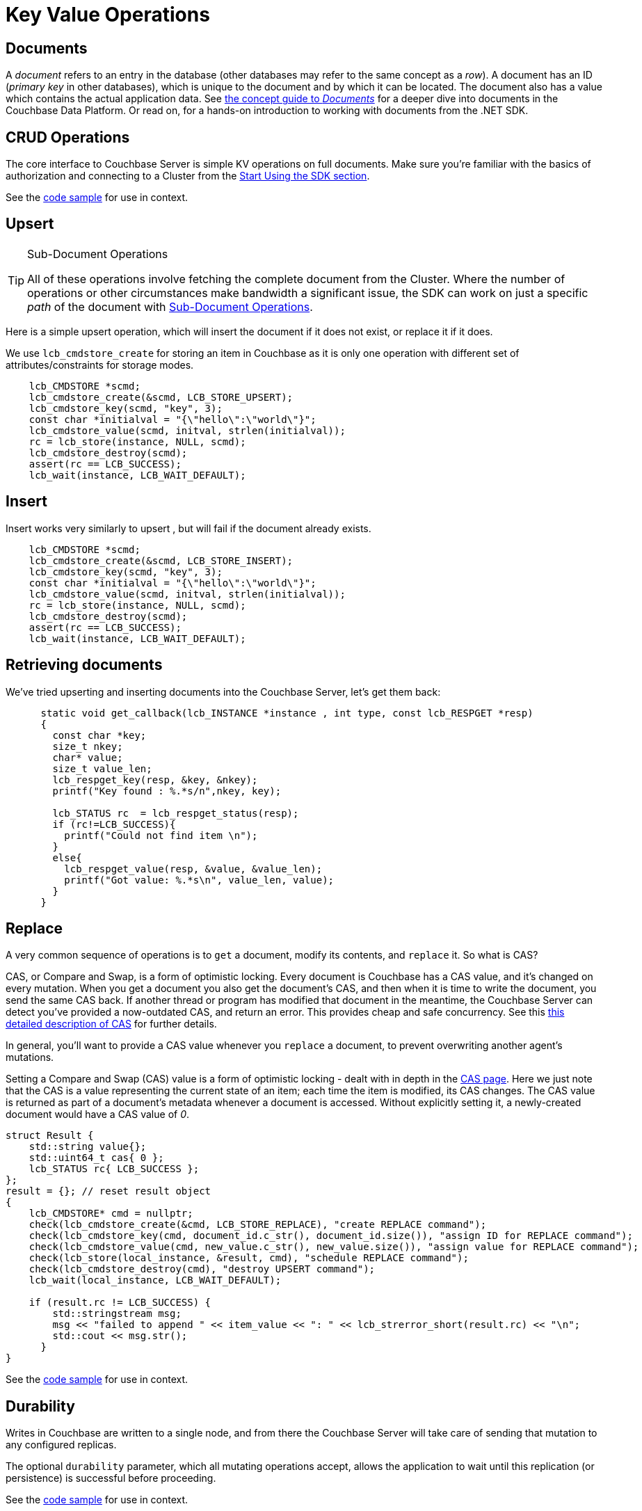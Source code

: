 = Key Value Operations
:navtitle: KV Operations
:page-topic-type: howto
:page-aliases: document-operations.adoc

////
The complete code sample used on this page can be downloaded from
///  xref::example$document.cs[here]
- from which you can see in context how to authenticate and connect to a Couchbase Cluster, then perform these Bucket operations.
////

== Documents

A _document_ refers to an entry in the database (other databases may refer to the same concept as a _row_).
A document has an ID (_primary key_ in other databases), which is unique to the document and by which it can be located.
The document also has a value which contains the actual application data.
See xref:concept-docs:documents.adoc[the concept guide to _Documents_] for a deeper dive into documents in the Couchbase Data Platform.
Or read on, for a hands-on introduction to working with documents from the .NET SDK.

== CRUD Operations

The core interface to Couchbase Server is simple KV operations on full documents.
Make sure you're familiar with the basics of authorization and connecting to a Cluster from the xref:hello-world:start-using-sdk.adoc[Start Using the SDK section].

See the https://github.com/couchbase/docs-sdk-c/blob/release/3.0/modules/devguide/examples/c/retrieving.cc[code sample^] for use in context.

== Upsert

[TIP]
.Sub-Document Operations
====
All of these operations involve fetching the complete document from the Cluster.
Where the number of operations or other circumstances make bandwidth a significant issue, the SDK can work on just a specific _path_ of the document with xref:subdocument-operations.adoc[Sub-Document Operations].
====
////
== Retrieving full documents

Using the `Get()` method with the document key can be done in a similar fashion to the other operations:

[source,csharp]
----
var result = await collection.Get("document-key");
var content = result.ContentAs<string>();
----

Timeout can also be set - as in the earlier `Insert` example:

[source,csharp]
----
Get (with options)
var result = await collection.Get("document-key",
    new GetOptions
    {
        Timeout = TimeSpan.FromSeconds(5)
    }
);
var content = result.ContentAs<string>();
----


== Removing

When removing a document, you will have the same concern for durability as with any additive modification to the Bucket:

Remove (with options)
[source,csharp]
----
var result = await collection.Remove("document-key",
    new RemoveOptions
    {
        Cas = 12345,
        PersistTo = PersistTo.One,
        ReplicateTo = ReplicateTo.One,
        Timeout = TimeSpan.FromSeconds(5)
    }
);
----
////

Here is a simple upsert operation, which will insert the document if it does not exist, or replace it if it does.

We use `lcb_cmdstore_create` for storing an item in Couchbase as it is only one operation with different set of
attributes/constraints for storage modes.
[source,c]
----
    lcb_CMDSTORE *scmd;
    lcb_cmdstore_create(&scmd, LCB_STORE_UPSERT);
    lcb_cmdstore_key(scmd, "key", 3);
    const char *initialval = "{\"hello\":\"world\"}";
    lcb_cmdstore_value(scmd, initval, strlen(initialval));
    rc = lcb_store(instance, NULL, scmd);
    lcb_cmdstore_destroy(scmd);
    assert(rc == LCB_SUCCESS);
    lcb_wait(instance, LCB_WAIT_DEFAULT);


----

== Insert

Insert works very similarly to upsert , but will fail if the document already exists.
[source,c]
----
    lcb_CMDSTORE *scmd;
    lcb_cmdstore_create(&scmd, LCB_STORE_INSERT);
    lcb_cmdstore_key(scmd, "key", 3);
    const char *initialval = "{\"hello\":\"world\"}";
    lcb_cmdstore_value(scmd, initval, strlen(initialval));
    rc = lcb_store(instance, NULL, scmd);
    lcb_cmdstore_destroy(scmd);
    assert(rc == LCB_SUCCESS);
    lcb_wait(instance, LCB_WAIT_DEFAULT);

----

== Retrieving documents

We've tried upserting and inserting documents into the Couchbase Server, let's get them back:
[source,c]
----
      static void get_callback(lcb_INSTANCE *instance , int type, const lcb_RESPGET *resp)
      {
        const char *key;
        size_t nkey;
        char* value;
        size_t value_len;
        lcb_respget_key(resp, &key, &nkey);
        printf("Key found : %.*s/n",nkey, key);

        lcb_STATUS rc  = lcb_respget_status(resp);
        if (rc!=LCB_SUCCESS){
          printf("Could not find item \n");
        }
        else{
          lcb_respget_value(resp, &value, &value_len);
          printf("Got value: %.*s\n", value_len, value);
        }
      }
----
== Replace

A very common sequence  of operations is to `get` a document, modify its contents, and `replace` it.
// Insert code sample here
So what is CAS?

CAS, or  Compare and  Swap, is a form of optimistic locking. Every  document is Couchbase has a CAS value,
and it's changed on every mutation. When you get a document you also get the document's CAS, and then when it
is time to write the document, you send the same CAS back. If another thread or program has  modified that document
in the  meantime, the  Couchbase Server can detect you've provided a now-outdated CAS, and return an error. This provides
cheap and safe concurrency. See this xref:concurrent-document-mutations.adoc[this detailed description of CAS] for further details.

In general, you'll want to provide a CAS value whenever you `replace` a document, to prevent overwriting another agent's mutations.

Setting a Compare and Swap (CAS) value is a form of optimistic locking - dealt with in depth in the xref:concurrent-document-mutations.adoc[CAS page].
Here we just note that the CAS is a value representing the current state of an item; each time the item is modified, its CAS changes.
The CAS value is returned as part of a document’s metadata whenever a document is accessed.
Without explicitly setting it, a newly-created document would have a CAS value of _0_.
////
_Timeout_ is an optional parameter which in the .NET SDK has a type value of `TimeSpan`.
Timeout sets the timeout value for the underlying network connection.
We will add to these options for the _Replace_ example:

[source,csharp]
----
var document = new {foo = "bar", bar = "foo"};
var result = await collection.Replace("document-key", document,
    new ReplaceOptions
    {
        Cas = 12345,
        Expiration = TimeSpan.FromMinutes(1),
        Timeout = TimeSpan.FromSeconds(5)
    }
);
----

Expiration sets an explicit time to live (TTL) for a document.
We'll discuss modifying `Expiration` in more details xref:#expiration-ttl[below].
For a discussion of item (Document) _vs_ Bucket expiration, see the
xref:6.5@server:learn:buckets-memory-and-storage/expiration.adoc#expiration-bucket-versus-item[Expiration Overview page].

[source,csharp]
----
var document = new {foo = "bar", bar = "foo"};
var result = await collection.Upsert("document-key", document,
    new UpsertOptions
    {
        Cas = 12345,
        Expiration = TimeSpan.FromMinutes(1),
        PersistTo = PersistTo.One,
        ReplicateTo = ReplicateTo.One,
        Timeout = TimeSpan.FromSeconds(5)
    }
);
----

Here, we have add _Durability_ options, namely `PersistTo` and `ReplicateTo`.
////
[source,c]
----
struct Result {
    std::string value{};
    std::uint64_t cas{ 0 };
    lcb_STATUS rc{ LCB_SUCCESS };
};
result = {}; // reset result object
{
    lcb_CMDSTORE* cmd = nullptr;
    check(lcb_cmdstore_create(&cmd, LCB_STORE_REPLACE), "create REPLACE command");
    check(lcb_cmdstore_key(cmd, document_id.c_str(), document_id.size()), "assign ID for REPLACE command");
    check(lcb_cmdstore_value(cmd, new_value.c_str(), new_value.size()), "assign value for REPLACE command");
    check(lcb_store(local_instance, &result, cmd), "schedule REPLACE command");
    check(lcb_cmdstore_destroy(cmd), "destroy UPSERT command");
    lcb_wait(local_instance, LCB_WAIT_DEFAULT);

    if (result.rc != LCB_SUCCESS) {
        std::stringstream msg;
        msg << "failed to append " << item_value << ": " << lcb_strerror_short(result.rc) << "\n";
        std::cout << msg.str();
      }
}
----

See the https://github.com/couchbase/docs-sdk-c/blob/release/3.0/modules/devguide/examples/c/cas.cc[code sample^] for use in context.
////
In Couchbase Server releases before 6.5, Durability was set with these two options -- see the xref:https://docs.couchbase.com/dotnet-sdk/2.7/durability.html[6.0 Durability documentation] -- covering  how many replicas the operation must be propagated to and how many persisted copies of the modified record must exist.
Couchbase Data Platform 6.5 refines these two options, with xref:6.5@server:learn:data/durability.adoc[Synchronous Replication] -- although they remain essentially the same in use -- see xref:#durability[Durability, below].
////



== Durability
Writes in Couchbase are written to a single node, and from there the Couchbase Server will take care of sending that mutation to any configured replicas.

The optional `durability` parameter, which all mutating operations accept, allows the application to wait until this replication (or persistence) is successful before proceeding.
////
It can be used like this:

[source,c]
----
// durability kv snippet
----
////
See the https://github.com/couchbase/docs-sdk-c/blob/release/3.0/modules/devguide/examples/c/durability.cc[code sample^] for use in context.

If no argument is provided the application will report success back as soon as the primary node has acknowledged the mutation in its memory.
However, we recognize that there are times when the application needs that extra certainty that especially vital mutations have been successfully replicated,
and the other durability options provide the means to achieve this.

The options differ depend on what Couchbase Server version is in use.
If 6.5 or above is being used, you can take advantage of the xref:concept-docs:durability-replication-failure-considerations.adoc#durable-writes[Durable Write] feature,
in which Couchbase Server will only return success to the SDK after the requested replication level has been achieved.
The three replication levels are:

 * `Majority` - The server will ensure that the change is available in memory on the majority of configured replicas.
 * `MajorityAndPersistToActive` - Majority level, plus persisted to disk on the active node.
 * `PersistToMajority` - Majority level, plus persisted to disk on the majority of configured replicas.

The options are in increasing levels of safety.
Note that nothing comes for free - for a given node, waiting for writes to storage is considerably slower than waiting for it to be available in-memory.
These trade offs, as well as which settings may be tuned, are discussed in the xref:concept-docs:durability-replication-failure-considerations.adoc#durable-writes[durability page].

If a version of Couchbase Server lower than 6.5 is being used then the application can fall-back to xref:concept-docs:durability-replication-failure-considerations.adoc#older-server-versions['client verified' durability.]
Here the SDK will do a simple poll of the replicas and only return once the requested durability level is achieved.
This can be achieved like this:

[source,c]
----
// Durability observed snippet

    lcb_durability_opts_t options;
    memset(&options, 0, sizeof options);
    options.v.v0.cap_max = 1;
    options.v.v0.persist_to = -1;
    options.v.v0.replicate_to = -1;

----


To stress, durability is a useful feature but should not be the default for most applications, as there is a performance consideration,
and the default level of safety provided by Couchbase will be reasonable for the majority of situations.

== Expiration / TTL

Couchbase Server includes an option top have particular documents automatically expire after a set time. This can be useful is some use cases,
such as user sessions, caches, or other temporary documents.

You can set an expiry value to `lmd_cmdstore_expiry` when creating a document:
[source,c]
----

    lcb_CMDSTORE* cmd = nullptr;
    check(lcb_cmdstore_create(&cmd, LCB_STORE_UPSERT), "create UPSERT command");
    check(lcb_cmdstore_key(cmd, key.c_str(), key.size()), "assign ID for UPSERT command");
    check(lcb_cmdstore_value(cmd, value.c_str(), value.size()), "assign value for UPSERT command");
    check(lcb_cmdstore_expiry(cmd, static_cast<std::uint32_t>(expiry.count())), "assign expiration to UPSERT command");
    check(lcb_store(instance, nullptr, cmd), "schedule UPSERT command");
    check(lcb_cmdstore_destroy(cmd), "destroy UPSERT command");
    lcb_wait(instance, LCB_WAIT_DEFAULT);
----
////

[source,csharp]
----
var result = await collection.Touch("document-key", TimeSpan.FromSeconds(10));
----

A network timeout can be set with the optional `TouchOptions()`, in the same fashion as earlier examples on this page:

[source,csharp]
----
var result = await collection.Touch("document-key", TimeSpan.FromSeconds(30),
    new TouchOptions
    {
        Timeout = TimeSpan.FromSeconds(5)
    }
);
----
////

See the https://github.com/couchbase/docs-sdk-c/blob/release/3.0/modules/devguide/examples/c/expiration.cc[code sample^] for use in context.




== Atomic Counters

The numeric content of a document can be manipulated using https://docs.couchbase.com/sdk-api/couchbase-c-client/group__lcb-counter.html[lcb_RESPCOUNTER^]. Counter opeations treat the document
as a numeric value (the document must contain a parseable integer as its content). This value may then be incremented
or decremented.
[source,c]
----
lcb_CMDCOUNTER* cmd = nullptr;
lcb_cmdcounter_create(&cmd);
lcb_cmdcounter_key(cmd, document_id.c_str(), document_id.size());
lcb_cmdcounter_delta(cmd, 1) // Increment by 1
lcb_wait(instance, LCB_WAIT_DEFAULT);
----
////
.Increment
[source,csharp]
----
// increment binary value by 1, if document doesn’t exist, seed it at 1000
await collection.Binary.Increment("document-key", 1, 1000);
----

[source,csharp]
----
.Increment (with options)
// increment binary value by 1, if document doesn’t exist, seed it at 1000
// optional arguments:
// - Timeout (TimeSpan)
// - Expiration (TimeSpan)
// - CAS (ulong)

await collection.Binary.Increment("document-key", 1, 1000, TimeSpan.FromSeconds(5), TimeSpan.FromDays(1), cas);
----

.Decrement
[source,csharp]
----
// decrement binary value by 1, if document doesn’t exist, seed it at 1000
await collection.Binary.Decrement("document-key", 1, 1000);
----

.Increment (with options)
[source,csharp]
----
// decrement binary value by 1, if document doesn’t exist, seed it at 1000
// optional arguments:
// - Timeout (TimeSpan)
// - Expiration (TimeSpan)
// - CAS (ulong)
await collection.Binary.Decrement("document-key", 1, 1000, TimeSpan.FromSeconds(5), TimeSpan.FromDays(1), cas);
----
////

See the https://github.com/couchbase/docs-sdk-c/blob/release/3.0/modules/devguide/examples/c/counter.cc[code sample^] for use in context.

NOTE: Increment & Decrement are considered part of the ‘binary’ API and as such may still be subject to change

== Additional Resources

Working on just a specific path within a JSON document will reduce network bandwidth requirements - see the xref:subdocument-operations.adoc[Sub-Document] pages.
For working with metadata on a document, reference our xref:sdk-xattr-example.adoc[Extended Attributes] pages.

// Another way of increasing network performance is to _pipeline_ operations with xref:concurrent-async-apis.adoc#batching[Batching Operations].

// As well as various xref:concept-docs:data-model.adoc[Formats] of JSON, Couchbase can work directly with xref:concept-docs:nonjson.adoc[arbitary bytes, or binary format].

Our xref:n1ql-queries-with-sdk.adoc[Query Engine] enables retrieval of information using the SQL-like syntax of N1QL.
